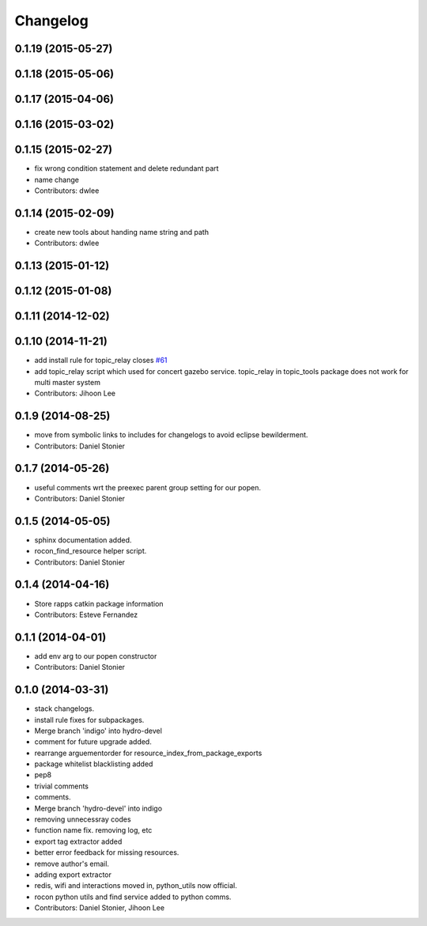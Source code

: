 Changelog
=========

0.1.19 (2015-05-27)
-------------------

0.1.18 (2015-05-06)
-------------------

0.1.17 (2015-04-06)
-------------------

0.1.16 (2015-03-02)
-------------------

0.1.15 (2015-02-27)
-------------------
* fix wrong condition statement and delete redundant part
* name change
* Contributors: dwlee

0.1.14 (2015-02-09)
-------------------
* create new tools about handing name string and path
* Contributors: dwlee

0.1.13 (2015-01-12)
-------------------

0.1.12 (2015-01-08)
-------------------

0.1.11 (2014-12-02)
-------------------

0.1.10 (2014-11-21)
-------------------
* add install rule for topic_relay closes `#61 <https://github.com/robotics-in-concert/rocon_tools/issues/61>`_
* add topic_relay script which used for concert gazebo service. topic_relay in topic_tools package does not work for multi master system
* Contributors: Jihoon Lee

0.1.9 (2014-08-25)
------------------
* move from symbolic links to includes for changelogs to avoid eclipse bewilderment.
* Contributors: Daniel Stonier

0.1.7 (2014-05-26)
------------------
* useful comments wrt the preexec parent group setting for our popen.
* Contributors: Daniel Stonier

0.1.5 (2014-05-05)
------------------
* sphinx documentation added.
* rocon_find_resource helper script.
* Contributors: Daniel Stonier

0.1.4 (2014-04-16)
------------------
* Store rapps catkin package information
* Contributors: Esteve Fernandez

0.1.1 (2014-04-01)
------------------
* add env arg to our popen constructor
* Contributors: Daniel Stonier

0.1.0 (2014-03-31)
------------------
* stack changelogs.
* install rule fixes for subpackages.
* Merge branch 'indigo' into hydro-devel
* comment for future upgrade added.
* rearrange arguementorder for resource_index_from_package_exports
* package whitelist blacklisting added
* pep8
* trivial comments
* comments.
* Merge branch 'hydro-devel' into indigo
* removing unnecessray codes
* function name fix. removing log, etc
* export tag extractor added
* better error feedback for missing resources.
* remove author's email.
* adding export extractor
* redis, wifi and interactions moved in, python_utils now official.
* rocon python utils and find service added to python comms.
* Contributors: Daniel Stonier, Jihoon Lee
